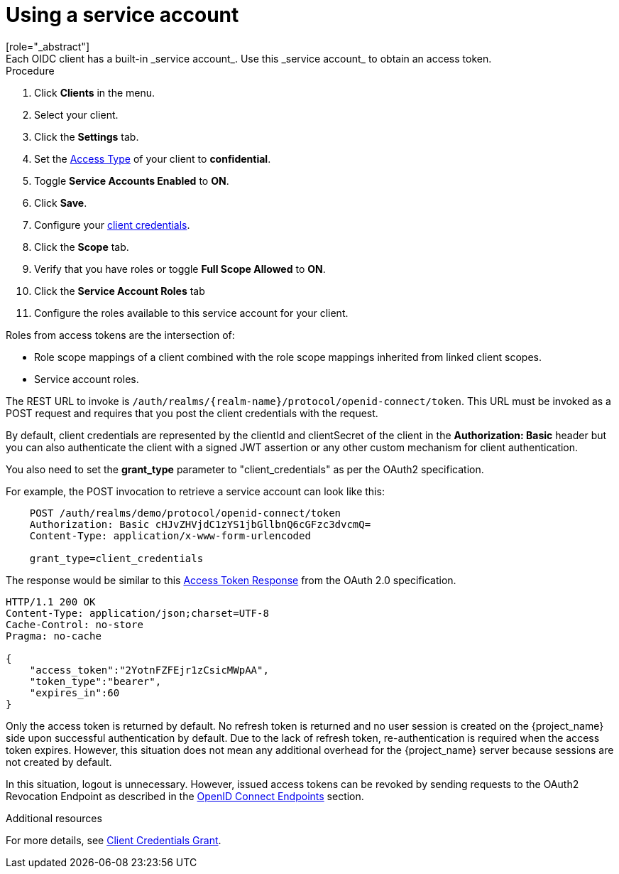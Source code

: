 [id="proc-using-service-account_{context}"]

[[_service_accounts]]
= Using a service account
[role="_abstract"]
Each OIDC client has a built-in _service account_. Use this _service account_ to obtain an access token.

.Prerequisites

.Procedure
. Click *Clients* in the menu.  
. Select your client.
. Click the *Settings* tab.
. Set the <<_access-type, Access Type>> of your client to *confidential*.
. Toggle *Service Accounts Enabled* to *ON*.
. Click *Save*.
. Configure your <<_client-credentials, client credentials>>.
. Click the *Scope* tab.
. Verify that you have roles or toggle *Full Scope Allowed* to *ON*.
. Click the *Service Account Roles* tab
. Configure the roles available to this service account for your client.

Roles from access tokens are the intersection of:

* Role scope mappings of a client combined with the role scope mappings inherited from linked client scopes.
* Service account roles.

The REST URL to invoke is `/auth/realms/{realm-name}/protocol/openid-connect/token`. This URL must be invoked as a POST request and requires that you post the client credentials with the request. 

By default, client credentials are represented by the clientId and clientSecret of the client in the *Authorization: Basic* header but you can also authenticate the client with a signed JWT assertion or any other custom mechanism for client authentication.

You also need to set the *grant_type* parameter to "client_credentials" as per the OAuth2 specification.

For example, the POST invocation to retrieve a service account can look like this:

[source]
----

    POST /auth/realms/demo/protocol/openid-connect/token
    Authorization: Basic cHJvZHVjdC1zYS1jbGllbnQ6cGFzc3dvcmQ=
    Content-Type: application/x-www-form-urlencoded

    grant_type=client_credentials
----

The response would be similar to this https://datatracker.ietf.org/doc/html/rfc6749#section-4.4.3[Access Token Response] from the OAuth 2.0 specification.

[source]
----

HTTP/1.1 200 OK
Content-Type: application/json;charset=UTF-8
Cache-Control: no-store
Pragma: no-cache

{
    "access_token":"2YotnFZFEjr1zCsicMWpAA",
    "token_type":"bearer",
    "expires_in":60
}
----

Only the access token is returned by default. No refresh token is returned and no user session is created
on the {project_name} side upon successful authentication by default. Due to the lack of refresh token, re-authentication is required when the access token expires. However, this situation does not mean any additional overhead for the {project_name} server because sessions are not created by default.

In this situation, logout is unnecessary. However, issued access tokens can be revoked by sending requests to the OAuth2 Revocation Endpoint as described in the xref:con-oidc_{context}[OpenID Connect Endpoints] section.

[role="_additional-resources"]
.Additional resources
For more details, see <<_client_credentials_grant,Client Credentials Grant>>.
